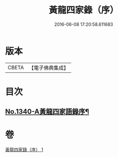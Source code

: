 #+TITLE: 黃龍四家錄（序） 
#+DATE: 2016-06-08 17:20:58.611683

* 版本
 |     CBETA|【電子佛典集成】|

* 目次
** [[file:KR6q0276_001.txt::001-0198a1][No.1340-A黃龍四家語錄序¶]]

* 卷
[[file:KR6q0276_001.txt][黃龍四家錄（序） 1]]

